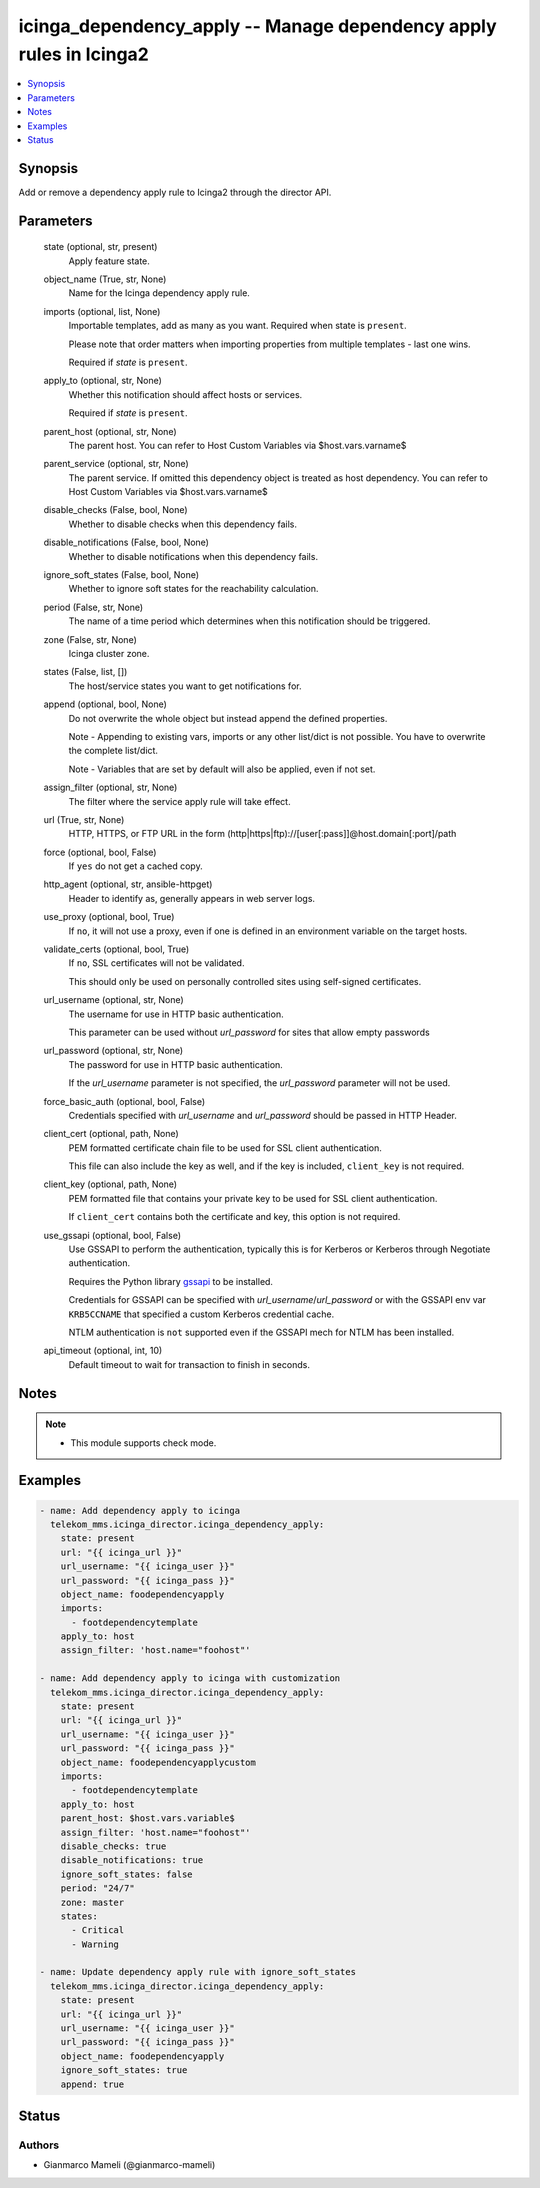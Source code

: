 .. _icinga_dependency_apply_module:


icinga_dependency_apply -- Manage dependency apply rules in Icinga2
===================================================================

.. contents::
   :local:
   :depth: 1


Synopsis
--------

Add or remove a dependency apply rule to Icinga2 through the director API.






Parameters
----------

  state (optional, str, present)
    Apply feature state.


  object_name (True, str, None)
    Name for the Icinga dependency apply rule.


  imports (optional, list, None)
    Importable templates, add as many as you want. Required when state is :literal:`present`.

    Please note that order matters when importing properties from multiple templates - last one wins.

    Required if :emphasis:`state` is :literal:`present`.


  apply_to (optional, str, None)
    Whether this notification should affect hosts or services.

    Required if :emphasis:`state` is :literal:`present`.


  parent_host (optional, str, None)
    The parent host. You can refer to Host Custom Variables via $host.vars.varname$


  parent_service (optional, str, None)
    The parent service. If omitted this dependency object is treated as host dependency. You can refer to Host Custom Variables via $host.vars.varname$


  disable_checks (False, bool, None)
    Whether to disable checks when this dependency fails.


  disable_notifications (False, bool, None)
    Whether to disable notifications when this dependency fails.


  ignore_soft_states (False, bool, None)
    Whether to ignore soft states for the reachability calculation.


  period (False, str, None)
    The name of a time period which determines when this notification should be triggered.


  zone (False, str, None)
    Icinga cluster zone.


  states (False, list, [])
    The host/service states you want to get notifications for.


  append (optional, bool, None)
    Do not overwrite the whole object but instead append the defined properties.

    Note - Appending to existing vars, imports or any other list/dict is not possible. You have to overwrite the complete list/dict.

    Note - Variables that are set by default will also be applied, even if not set.


  assign_filter (optional, str, None)
    The filter where the service apply rule will take effect.


  url (True, str, None)
    HTTP, HTTPS, or FTP URL in the form (http\|https\|ftp)://[user[:pass]]@host.domain[:port]/path


  force (optional, bool, False)
    If :literal:`yes` do not get a cached copy.


  http_agent (optional, str, ansible-httpget)
    Header to identify as, generally appears in web server logs.


  use_proxy (optional, bool, True)
    If :literal:`no`\ , it will not use a proxy, even if one is defined in an environment variable on the target hosts.


  validate_certs (optional, bool, True)
    If :literal:`no`\ , SSL certificates will not be validated.

    This should only be used on personally controlled sites using self-signed certificates.


  url_username (optional, str, None)
    The username for use in HTTP basic authentication.

    This parameter can be used without :emphasis:`url\_password` for sites that allow empty passwords


  url_password (optional, str, None)
    The password for use in HTTP basic authentication.

    If the :emphasis:`url\_username` parameter is not specified, the :emphasis:`url\_password` parameter will not be used.


  force_basic_auth (optional, bool, False)
    Credentials specified with :emphasis:`url\_username` and :emphasis:`url\_password` should be passed in HTTP Header.


  client_cert (optional, path, None)
    PEM formatted certificate chain file to be used for SSL client authentication.

    This file can also include the key as well, and if the key is included, :literal:`client\_key` is not required.


  client_key (optional, path, None)
    PEM formatted file that contains your private key to be used for SSL client authentication.

    If :literal:`client\_cert` contains both the certificate and key, this option is not required.


  use_gssapi (optional, bool, False)
    Use GSSAPI to perform the authentication, typically this is for Kerberos or Kerberos through Negotiate authentication.

    Requires the Python library \ `gssapi <https://github.com/pythongssapi/python-gssapi>`__ to be installed.

    Credentials for GSSAPI can be specified with :emphasis:`url\_username`\ /\ :emphasis:`url\_password` or with the GSSAPI env var :literal:`KRB5CCNAME` that specified a custom Kerberos credential cache.

    NTLM authentication is :literal:`not` supported even if the GSSAPI mech for NTLM has been installed.


  api_timeout (optional, int, 10)
    Default timeout to wait for transaction to finish in seconds.





Notes
-----

.. note::
   - This module supports check mode.




Examples
--------

.. code-block:: yaml+jinja

    
    - name: Add dependency apply to icinga
      telekom_mms.icinga_director.icinga_dependency_apply:
        state: present
        url: "{{ icinga_url }}"
        url_username: "{{ icinga_user }}"
        url_password: "{{ icinga_pass }}"
        object_name: foodependencyapply
        imports:
          - footdependencytemplate
        apply_to: host
        assign_filter: 'host.name="foohost"'

    - name: Add dependency apply to icinga with customization
      telekom_mms.icinga_director.icinga_dependency_apply:
        state: present
        url: "{{ icinga_url }}"
        url_username: "{{ icinga_user }}"
        url_password: "{{ icinga_pass }}"
        object_name: foodependencyapplycustom
        imports:
          - footdependencytemplate
        apply_to: host
        parent_host: $host.vars.variable$
        assign_filter: 'host.name="foohost"'
        disable_checks: true
        disable_notifications: true
        ignore_soft_states: false
        period: "24/7"
        zone: master
        states:
          - Critical
          - Warning

    - name: Update dependency apply rule with ignore_soft_states
      telekom_mms.icinga_director.icinga_dependency_apply:
        state: present
        url: "{{ icinga_url }}"
        url_username: "{{ icinga_user }}"
        url_password: "{{ icinga_pass }}"
        object_name: foodependencyapply
        ignore_soft_states: true
        append: true





Status
------





Authors
~~~~~~~

- Gianmarco Mameli (@gianmarco-mameli)

